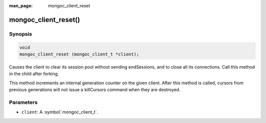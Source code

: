 :man_page: mongoc_client_reset

mongoc_client_reset()
=====================

Synopsis
--------

.. code-block:: c

  void
  mongoc_client_reset (mongoc_client_t *client);

Causes the client to clear its session pool without sending endSessions, and to close all its connections. Call this method in the child after forking.

This method increments an internal generation counter on the given client. After this method is called, cursors from previous generations will not issue a killCursors command when they are destroyed.

Parameters
----------

* ``client``: A :symbol:`mongoc_client_t`.

